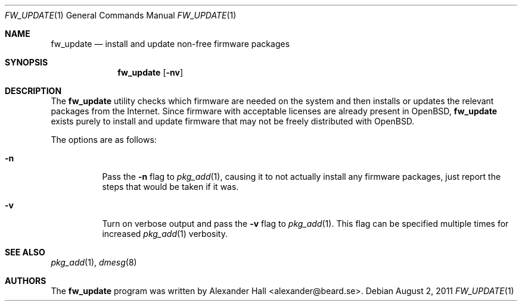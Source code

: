 .\" $OpenBSD: fw_update.1,v 1.8 2011/08/02 23:46:39 deraadt Exp $
.\"
.\" Copyright (c) 2011 Alexander Hall <alexander@beard.se>
.\"
.\" Permission to use, copy, modify, and distribute this software for any
.\" purpose with or without fee is hereby granted, provided that the above
.\" copyright notice and this permission notice appear in all copies.
.\"
.\" THE SOFTWARE IS PROVIDED "AS IS" AND THE AUTHOR DISCLAIMS ALL WARRANTIES
.\" WITH REGARD TO THIS SOFTWARE INCLUDING ALL IMPLIED WARRANTIES OF
.\" MERCHANTABILITY AND FITNESS. IN NO EVENT SHALL THE AUTHOR BE LIABLE FOR
.\" ANY SPECIAL, DIRECT, INDIRECT, OR CONSEQUENTIAL DAMAGES OR ANY DAMAGES
.\" WHATSOEVER RESULTING FROM LOSS OF USE, DATA OR PROFITS, WHETHER IN AN
.\" ACTION OF CONTRACT, NEGLIGENCE OR OTHER TORTIOUS ACTION, ARISING OUT OF
.\" OR IN CONNECTION WITH THE USE OR PERFORMANCE OF THIS SOFTWARE.
.\"
.Dd $Mdocdate: August 2 2011 $
.Dt FW_UPDATE 1
.Os
.Sh NAME
.Nm fw_update
.Nd install and update non-free firmware packages
.Sh SYNOPSIS
.Nm
.Op Fl nv
.Sh DESCRIPTION
The
.Nm
utility checks which firmware are needed on the system and then
installs or updates the relevant packages from the Internet.
Since firmware with acceptable licenses are already present in
.Ox ,
.Nm
exists purely to install and update firmware that may not be freely
distributed with
.Ox .
.Pp
The options are as follows:
.Bl -tag -width Ds
.It Fl n
Pass the
.Fl n
flag to
.Xr pkg_add 1 ,
causing it to not actually install any firmware packages,
just report the steps that would be taken if it was.
.It Fl v
Turn on verbose output and pass the
.Fl v
flag to
.Xr pkg_add 1 .
This flag can be specified multiple times for increased
.Xr pkg_add 1
verbosity.
.El
.Sh SEE ALSO
.Xr pkg_add 1 ,
.Xr dmesg 8
.Sh AUTHORS
.An -nosplit
The
.Nm
program was written by
.An Alexander Hall Aq alexander@beard.se .
